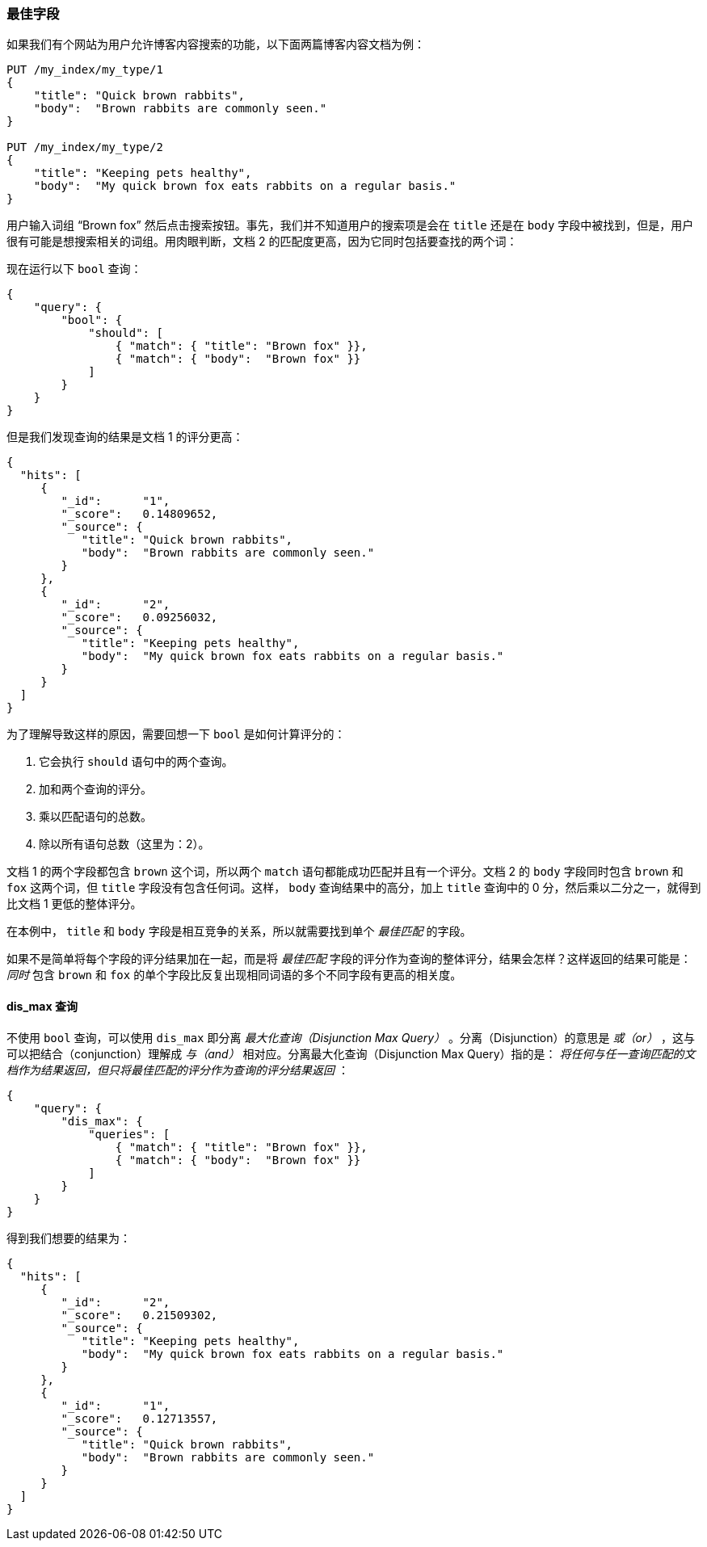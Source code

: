 === 最佳字段

如果我们有个网站为用户允许博客内容搜索的功能，((("multifield search", "best fields queries")))((("best fields queries")))以下面两篇博客内容文档为例：

[source,js]
--------------------------------------------------
PUT /my_index/my_type/1
{
    "title": "Quick brown rabbits",
    "body":  "Brown rabbits are commonly seen."
}

PUT /my_index/my_type/2
{
    "title": "Keeping pets healthy",
    "body":  "My quick brown fox eats rabbits on a regular basis."
}
--------------------------------------------------
// SENSE: 110_Multi_Field_Search/15_Best_fields.json

用户输入词组 “Brown fox” 然后点击搜索按钮。事先，我们并不知道用户的搜索项是会在 `title` 还是在 `body` 字段中被找到，但是，用户很有可能是想搜索相关的词组。用肉眼判断，文档 2 的匹配度更高，因为它同时包括要查找的两个词：

现在运行以下 `bool` 查询：

[source,js]
--------------------------------------------------
{
    "query": {
        "bool": {
            "should": [
                { "match": { "title": "Brown fox" }},
                { "match": { "body":  "Brown fox" }}
            ]
        }
    }
}
--------------------------------------------------
// SENSE: 110_Multi_Field_Search/15_Best_fields.json

但是我们发现查询的结果是文档 1 的评分更高：

[source,js]
--------------------------------------------------
{
  "hits": [
     {
        "_id":      "1",
        "_score":   0.14809652,
        "_source": {
           "title": "Quick brown rabbits",
           "body":  "Brown rabbits are commonly seen."
        }
     },
     {
        "_id":      "2",
        "_score":   0.09256032,
        "_source": {
           "title": "Keeping pets healthy",
           "body":  "My quick brown fox eats rabbits on a regular basis."
        }
     }
  ]
}
--------------------------------------------------

为了理解导致这样的原因，((("bool query", "relevance score calculation")))((("relevance scores", "calculation in bool queries")))需要回想一下 `bool` 是如何计算评分的：

1. 它会执行 `should` 语句中的两个查询。
2. 加和两个查询的评分。
3. 乘以匹配语句的总数。
4. 除以所有语句总数（这里为：2）。

文档 1 的两个字段都包含 `brown` 这个词，所以两个 `match` 语句都能成功匹配并且有一个评分。文档 2 的 `body` 字段同时包含 `brown` 和 `fox` 这两个词，但 `title` 字段没有包含任何词。这样， `body` 查询结果中的高分，加上 `title` 查询中的 0 分，然后乘以二分之一，就得到比文档 1 更低的整体评分。

在本例中， `title` 和 `body` 字段是相互竞争的关系，所以就需要找到单个 _最佳匹配_ 的字段。

如果不是简单将每个字段的评分结果加在一起，而是将 _最佳匹配_ 字段的评分作为查询的整体评分，结果会怎样？这样返回的结果可能是： _同时_ 包含 `brown` 和 `fox` 的单个字段比反复出现相同词语的多个不同字段有更高的相关度。



[[dis-max-query]]
==== dis_max 查询

不使用 `bool` 查询，可以使用 `dis_max` 即分离 _最大化查询（Disjunction Max Query）_ 。分离（Disjunction）的意思是 _或（or）_ ，这与可以把结合（conjunction）理解成 _与（and）_ 相对应。分离最大化查询（Disjunction Max Query）指的是： _将任何与任一查询匹配的文档作为结果返回，但只将最佳匹配的评分作为查询的评分结果返回_ ：

[source,js]
--------------------------------------------------
{
    "query": {
        "dis_max": {
            "queries": [
                { "match": { "title": "Brown fox" }},
                { "match": { "body":  "Brown fox" }}
            ]
        }
    }
}
--------------------------------------------------
// SENSE: 110_Multi_Field_Search/15_Best_fields.json

得到我们想要的结果为：

[source,js]
--------------------------------------------------
{
  "hits": [
     {
        "_id":      "2",
        "_score":   0.21509302,
        "_source": {
           "title": "Keeping pets healthy",
           "body":  "My quick brown fox eats rabbits on a regular basis."
        }
     },
     {
        "_id":      "1",
        "_score":   0.12713557,
        "_source": {
           "title": "Quick brown rabbits",
           "body":  "Brown rabbits are commonly seen."
        }
     }
  ]
}
--------------------------------------------------
